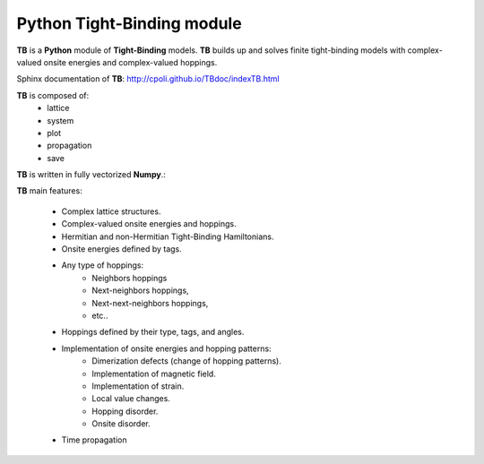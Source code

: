 Python Tight-Binding module
======================

.. image:: logoTB.png
    :width:  35%
    :scale: 50 %
    :align: center

**TB** is a **Python** module of **Tight-Binding** models. **TB**  builds up and solves finite tight-binding models with complex-valued onsite energies and complex-valued hoppings. 

Sphinx documentation of **TB**: http://cpoli.github.io/TBdoc/indexTB.html

**TB** is composed of:
    * lattice
    * system
    * plot
    * propagation
    * save

**TB** is written in fully vectorized **Numpy**.:

**TB** main features:

    * Complex lattice structures.
    * Complex-valued onsite energies and hoppings.
    * Hermitian and non-Hermitian Tight-Binding Hamiltonians.
    * Onsite energies defined by tags.
    * Any type of hoppings:
        * Neighbors hoppings
        * Next-neighbors hoppings, 
        * Next-next-neighbors hoppings,
        * etc..
    * Hoppings defined by their type, tags, and angles.
    * Implementation of onsite energies and hopping patterns:
       * Dimerization defects (change of hopping patterns).
       * Implementation of magnetic field.
       * Implementation of strain.
       * Local value changes. 
       * Hopping disorder.
       * Onsite disorder.
    * Time propagation